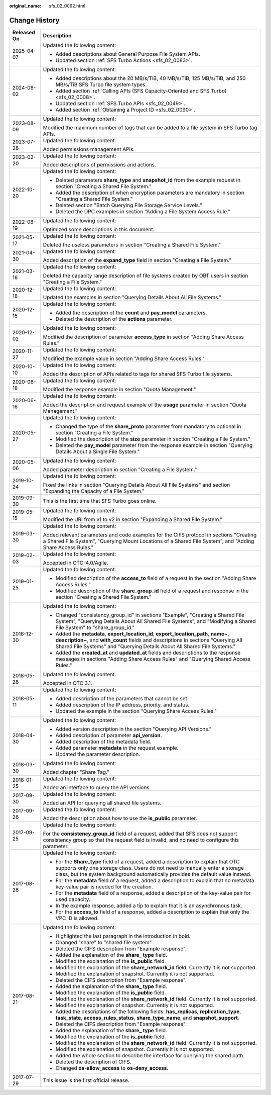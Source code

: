 :original_name: sfs_02_0092.html

.. _sfs_02_0092:

Change History
==============

+-----------------------------------+-----------------------------------------------------------------------------------------------------------------------------------------------------------------------------------------------------------------------------------------------------------+
| Released On                       | Description                                                                                                                                                                                                                                               |
+===================================+===========================================================================================================================================================================================================================================================+
| 2025-04-07                        | Updated the following content:                                                                                                                                                                                                                            |
|                                   |                                                                                                                                                                                                                                                           |
|                                   | -  Added descriptions about General Purpose File System APIs.                                                                                                                                                                                             |
|                                   | -  Updated section :ref:`SFS Turbo Actions <sfs_02_0083>`.                                                                                                                                                                                                |
+-----------------------------------+-----------------------------------------------------------------------------------------------------------------------------------------------------------------------------------------------------------------------------------------------------------+
| 2024-08-02                        | Updated the following content:                                                                                                                                                                                                                            |
|                                   |                                                                                                                                                                                                                                                           |
|                                   | -  Added descriptions about the 20 MB/s/TiB, 40 MB/s/TiB, 125 MB/s/TiB, and 250 MB/s/TiB SFS Turbo file system types.                                                                                                                                     |
|                                   | -  Added section :ref:`Calling APIs (SFS Capacity-Oriented and SFS Turbo) <sfs_02_0008>`.                                                                                                                                                                 |
|                                   | -  Updated section :ref:`SFS Turbo APIs <sfs_02_0049>`.                                                                                                                                                                                                   |
|                                   | -  Added section :ref:`Obtaining a Project ID <sfs_02_0090>`.                                                                                                                                                                                             |
+-----------------------------------+-----------------------------------------------------------------------------------------------------------------------------------------------------------------------------------------------------------------------------------------------------------+
| 2023-08-09                        | Updated the following content:                                                                                                                                                                                                                            |
|                                   |                                                                                                                                                                                                                                                           |
|                                   | Modified the maximum number of tags that can be added to a file system in SFS Turbo tag APIs.                                                                                                                                                             |
+-----------------------------------+-----------------------------------------------------------------------------------------------------------------------------------------------------------------------------------------------------------------------------------------------------------+
| 2023-07-28                        | Updated the following content:                                                                                                                                                                                                                            |
|                                   |                                                                                                                                                                                                                                                           |
|                                   | Added permissions management APIs.                                                                                                                                                                                                                        |
+-----------------------------------+-----------------------------------------------------------------------------------------------------------------------------------------------------------------------------------------------------------------------------------------------------------+
| 2023-02-20                        | Updated the following content:                                                                                                                                                                                                                            |
|                                   |                                                                                                                                                                                                                                                           |
|                                   | Added descriptions of permissions and actions.                                                                                                                                                                                                            |
+-----------------------------------+-----------------------------------------------------------------------------------------------------------------------------------------------------------------------------------------------------------------------------------------------------------+
| 2022-10-20                        | Updated the following content:                                                                                                                                                                                                                            |
|                                   |                                                                                                                                                                                                                                                           |
|                                   | -  Deleted parameters **share_type** and **snapshot_id** from the example request in section "Creating a Shared File System."                                                                                                                             |
|                                   | -  Added the description of when encryption parameters are mandatory in section "Creating a Shared File System."                                                                                                                                          |
|                                   | -  Deleted section "Batch Querying File Storage Service Levels."                                                                                                                                                                                          |
|                                   | -  Deleted the DPC examples in section "Adding a File System Access Rule."                                                                                                                                                                                |
+-----------------------------------+-----------------------------------------------------------------------------------------------------------------------------------------------------------------------------------------------------------------------------------------------------------+
| 2022-08-19                        | Updated the following content:                                                                                                                                                                                                                            |
|                                   |                                                                                                                                                                                                                                                           |
|                                   | Optimized some descriptions in this document.                                                                                                                                                                                                             |
+-----------------------------------+-----------------------------------------------------------------------------------------------------------------------------------------------------------------------------------------------------------------------------------------------------------+
| 2021-05-17                        | Updated the following content:                                                                                                                                                                                                                            |
|                                   |                                                                                                                                                                                                                                                           |
|                                   | Deleted the useless parameters in section "Creating a Shared File System."                                                                                                                                                                                |
+-----------------------------------+-----------------------------------------------------------------------------------------------------------------------------------------------------------------------------------------------------------------------------------------------------------+
| 2021-04-30                        | Updated the following content:                                                                                                                                                                                                                            |
|                                   |                                                                                                                                                                                                                                                           |
|                                   | Added description of the **expand_type** field in section "Creating a File System."                                                                                                                                                                       |
+-----------------------------------+-----------------------------------------------------------------------------------------------------------------------------------------------------------------------------------------------------------------------------------------------------------+
| 2021-03-16                        | Updated the following content:                                                                                                                                                                                                                            |
|                                   |                                                                                                                                                                                                                                                           |
|                                   | Deleted the capacity range description of file systems created by OBT users in section "Creating a File System."                                                                                                                                          |
+-----------------------------------+-----------------------------------------------------------------------------------------------------------------------------------------------------------------------------------------------------------------------------------------------------------+
| 2020-12-18                        | Updated the following content:                                                                                                                                                                                                                            |
|                                   |                                                                                                                                                                                                                                                           |
|                                   | Updated the examples in section "Querying Details About All File Systems."                                                                                                                                                                                |
+-----------------------------------+-----------------------------------------------------------------------------------------------------------------------------------------------------------------------------------------------------------------------------------------------------------+
| 2020-12-15                        | Updated the following content:                                                                                                                                                                                                                            |
|                                   |                                                                                                                                                                                                                                                           |
|                                   | -  Added the description of the **count** and **pay_model** parameters.                                                                                                                                                                                   |
|                                   | -  Deleted the description of the **actions** parameter.                                                                                                                                                                                                  |
+-----------------------------------+-----------------------------------------------------------------------------------------------------------------------------------------------------------------------------------------------------------------------------------------------------------+
| 2020-12-02                        | Updated the following content:                                                                                                                                                                                                                            |
|                                   |                                                                                                                                                                                                                                                           |
|                                   | Modified the description of parameter **access_type** in section "Adding Share Access Rules."                                                                                                                                                             |
+-----------------------------------+-----------------------------------------------------------------------------------------------------------------------------------------------------------------------------------------------------------------------------------------------------------+
| 2020-11-27                        | Updated the following content:                                                                                                                                                                                                                            |
|                                   |                                                                                                                                                                                                                                                           |
|                                   | Modified the example value in section "Adding Share Access Rules."                                                                                                                                                                                        |
+-----------------------------------+-----------------------------------------------------------------------------------------------------------------------------------------------------------------------------------------------------------------------------------------------------------+
| 2020-10-10                        | Updated the following content:                                                                                                                                                                                                                            |
|                                   |                                                                                                                                                                                                                                                           |
|                                   | Added the description of APIs related to tags for shared SFS Turbo file systems.                                                                                                                                                                          |
+-----------------------------------+-----------------------------------------------------------------------------------------------------------------------------------------------------------------------------------------------------------------------------------------------------------+
| 2020-06-18                        | Updated the following content:                                                                                                                                                                                                                            |
|                                   |                                                                                                                                                                                                                                                           |
|                                   | Modified the response example in section "Quota Management."                                                                                                                                                                                              |
+-----------------------------------+-----------------------------------------------------------------------------------------------------------------------------------------------------------------------------------------------------------------------------------------------------------+
| 2020-06-16                        | Updated the following content:                                                                                                                                                                                                                            |
|                                   |                                                                                                                                                                                                                                                           |
|                                   | Added the description and request example of the **usage** parameter in section "Quota Management."                                                                                                                                                       |
+-----------------------------------+-----------------------------------------------------------------------------------------------------------------------------------------------------------------------------------------------------------------------------------------------------------+
| 2020-05-27                        | Updated the following content:                                                                                                                                                                                                                            |
|                                   |                                                                                                                                                                                                                                                           |
|                                   | -  Changed the type of the **share_proto** parameter from mandatory to optional in section "Creating a File System."                                                                                                                                      |
|                                   | -  Modified the description of the **size** parameter in section "Creating a File System."                                                                                                                                                                |
|                                   | -  Deleted the **pay_model** parameter from the response example in section "Querying Details About a Single File System."                                                                                                                                |
+-----------------------------------+-----------------------------------------------------------------------------------------------------------------------------------------------------------------------------------------------------------------------------------------------------------+
| 2020-05-06                        | Updated the following content:                                                                                                                                                                                                                            |
|                                   |                                                                                                                                                                                                                                                           |
|                                   | Added parameter description in section "Creating a File System."                                                                                                                                                                                          |
+-----------------------------------+-----------------------------------------------------------------------------------------------------------------------------------------------------------------------------------------------------------------------------------------------------------+
| 2019-10-24                        | Updated the following content:                                                                                                                                                                                                                            |
|                                   |                                                                                                                                                                                                                                                           |
|                                   | Fixed the links in section "Querying Details About All File Systems" and section "Expanding the Capacity of a File System."                                                                                                                               |
+-----------------------------------+-----------------------------------------------------------------------------------------------------------------------------------------------------------------------------------------------------------------------------------------------------------+
| 2019-09-30                        | This is the first time that SFS Turbo goes online.                                                                                                                                                                                                        |
+-----------------------------------+-----------------------------------------------------------------------------------------------------------------------------------------------------------------------------------------------------------------------------------------------------------+
| 2019-05-15                        | Updated the following content:                                                                                                                                                                                                                            |
|                                   |                                                                                                                                                                                                                                                           |
|                                   | Modified the URI from v1 to v2 in section "Expanding a Shared File System."                                                                                                                                                                               |
+-----------------------------------+-----------------------------------------------------------------------------------------------------------------------------------------------------------------------------------------------------------------------------------------------------------+
| 2019-03-30                        | Updated the following content:                                                                                                                                                                                                                            |
|                                   |                                                                                                                                                                                                                                                           |
|                                   | Added relevant parameters and code examples for the CIFS protocol in sections "Creating a Shared File System", "Querying Mount Locations of a Shared File System", and "Adding Share Access Rules."                                                       |
+-----------------------------------+-----------------------------------------------------------------------------------------------------------------------------------------------------------------------------------------------------------------------------------------------------------+
| 2019-02-03                        | Updated the following content:                                                                                                                                                                                                                            |
|                                   |                                                                                                                                                                                                                                                           |
|                                   | Accepted in OTC-4.0/Agile.                                                                                                                                                                                                                                |
+-----------------------------------+-----------------------------------------------------------------------------------------------------------------------------------------------------------------------------------------------------------------------------------------------------------+
| 2019-01-25                        | Updated the following content:                                                                                                                                                                                                                            |
|                                   |                                                                                                                                                                                                                                                           |
|                                   | -  Modified description of the **access_to** field of a request in the section "Adding Share Access Rules."                                                                                                                                               |
|                                   | -  Modified description of the **share_group_id** field of a request and response in the section "Creating a Shared File System."                                                                                                                         |
+-----------------------------------+-----------------------------------------------------------------------------------------------------------------------------------------------------------------------------------------------------------------------------------------------------------+
| 2018-12-30                        | Updated the following content:                                                                                                                                                                                                                            |
|                                   |                                                                                                                                                                                                                                                           |
|                                   | -  Changed "consistency_group_id" in sections "Example", "Creating a Shared File System", "Querying Details About All Shared File Systems", and "Modifying a Shared File System" to "share_group_id."                                                     |
|                                   | -  Added the **metadata**, **export_location_id**, **export_location_path**, **name~**, **description~**, and **with_count** fields and descriptions in sections "Querying All Shared File Systems" and "Querying Details About All Shared File Systems." |
|                                   | -  Added the **created_at** and **updated_at** fields and descriptions to the response messages in sections "Adding Share Access Rules" and "Querying Shared Access Rules."                                                                               |
+-----------------------------------+-----------------------------------------------------------------------------------------------------------------------------------------------------------------------------------------------------------------------------------------------------------+
| 2018-05-28                        | Updated the following content:                                                                                                                                                                                                                            |
|                                   |                                                                                                                                                                                                                                                           |
|                                   | Accepted in OTC 3.1.                                                                                                                                                                                                                                      |
+-----------------------------------+-----------------------------------------------------------------------------------------------------------------------------------------------------------------------------------------------------------------------------------------------------------+
| 2018-05-11                        | Updated the following content:                                                                                                                                                                                                                            |
|                                   |                                                                                                                                                                                                                                                           |
|                                   | -  Added description of the parameters that cannot be set.                                                                                                                                                                                                |
|                                   | -  Added description of the IP address, priority, and status.                                                                                                                                                                                             |
|                                   | -  Updated the example in the section "Querying Share Access Rules."                                                                                                                                                                                      |
+-----------------------------------+-----------------------------------------------------------------------------------------------------------------------------------------------------------------------------------------------------------------------------------------------------------+
| 2018-04-30                        | Updated the following content:                                                                                                                                                                                                                            |
|                                   |                                                                                                                                                                                                                                                           |
|                                   | -  Added version description in the section "Querying API Versions."                                                                                                                                                                                      |
|                                   | -  Added description of parameter **api_version**.                                                                                                                                                                                                        |
|                                   | -  Added description of the metadata field.                                                                                                                                                                                                               |
|                                   | -  Added parameter **metadata** in the request example.                                                                                                                                                                                                   |
|                                   | -  Updated the parameter description.                                                                                                                                                                                                                     |
+-----------------------------------+-----------------------------------------------------------------------------------------------------------------------------------------------------------------------------------------------------------------------------------------------------------+
| 2018-03-30                        | Updated the following content:                                                                                                                                                                                                                            |
|                                   |                                                                                                                                                                                                                                                           |
|                                   | Added chapter "Share Tag."                                                                                                                                                                                                                                |
+-----------------------------------+-----------------------------------------------------------------------------------------------------------------------------------------------------------------------------------------------------------------------------------------------------------+
| 2018-01-25                        | Updated the following content:                                                                                                                                                                                                                            |
|                                   |                                                                                                                                                                                                                                                           |
|                                   | Added an interface to query the API versions.                                                                                                                                                                                                             |
+-----------------------------------+-----------------------------------------------------------------------------------------------------------------------------------------------------------------------------------------------------------------------------------------------------------+
| 2017-09-30                        | Updated the following content:                                                                                                                                                                                                                            |
|                                   |                                                                                                                                                                                                                                                           |
|                                   | Added an API for querying all shared file systems.                                                                                                                                                                                                        |
+-----------------------------------+-----------------------------------------------------------------------------------------------------------------------------------------------------------------------------------------------------------------------------------------------------------+
| 2017-09-26                        | Updated the following content:                                                                                                                                                                                                                            |
|                                   |                                                                                                                                                                                                                                                           |
|                                   | Added the description about how to use the **is_public** parameter.                                                                                                                                                                                       |
+-----------------------------------+-----------------------------------------------------------------------------------------------------------------------------------------------------------------------------------------------------------------------------------------------------------+
| 2017-09-25                        | Updated the following content:                                                                                                                                                                                                                            |
|                                   |                                                                                                                                                                                                                                                           |
|                                   | For the **consistency_group_id** field of a request, added that SFS does not support consistency group so that the request field is invalid, and no need to configure this parameter.                                                                     |
+-----------------------------------+-----------------------------------------------------------------------------------------------------------------------------------------------------------------------------------------------------------------------------------------------------------+
| 2017-08-26                        | Updated the following content:                                                                                                                                                                                                                            |
|                                   |                                                                                                                                                                                                                                                           |
|                                   | -  For the **Share_type** field of a request, added a description to explain that OTC supports only one storage class. Users do not need to manually enter a storage class, but the system background automatically provides the default value instead.   |
|                                   | -  For the **metadata** field of a request, added a description to explain that no metadata key-value pair is needed for the creation.                                                                                                                    |
|                                   | -  For the **metadata** field of a response, added a description of the key-value pair for used capacity.                                                                                                                                                 |
|                                   | -  In the example response, added a tip to explain that it is an asynchronous task.                                                                                                                                                                       |
|                                   | -  For the **access_to** field of a response, added a description to explain that only the VPC ID is allowed.                                                                                                                                             |
+-----------------------------------+-----------------------------------------------------------------------------------------------------------------------------------------------------------------------------------------------------------------------------------------------------------+
| 2017-08-21                        | Updated the following content:                                                                                                                                                                                                                            |
|                                   |                                                                                                                                                                                                                                                           |
|                                   | -  Highlighted the last paragraph in the introduction in bold.                                                                                                                                                                                            |
|                                   | -  Changed "share" to "shared file system".                                                                                                                                                                                                               |
|                                   | -  Deleted the CIFS description from "Example response".                                                                                                                                                                                                  |
|                                   | -  Added the explanation of the **share\_ type** field.                                                                                                                                                                                                   |
|                                   | -  Modified the explanation of the **is_public** field.                                                                                                                                                                                                   |
|                                   | -  Modified the explanation of the **share_network_id** field. Currently it is not supported.                                                                                                                                                             |
|                                   | -  Modified the explanation of snapshot. Currently it is not supported.                                                                                                                                                                                   |
|                                   | -  Deleted the CIFS description from "Example response".                                                                                                                                                                                                  |
|                                   | -  Added the explanation of the **share\_ type** field.                                                                                                                                                                                                   |
|                                   | -  Modified the explanation of the **is_public** field.                                                                                                                                                                                                   |
|                                   | -  Modified the explanation of the **share_network_id** field. Currently it is not supported.                                                                                                                                                             |
|                                   | -  Modified the explanation of snapshot. Currently it is not supported.                                                                                                                                                                                   |
|                                   | -  Added the descriptions of the following fields: **has_replicas**, **replication_type**, **task_state**, **access_rules_status**, **share_type_name**, and **snapshot_support**.                                                                        |
|                                   | -  Deleted the CIFS description from "Example response".                                                                                                                                                                                                  |
|                                   | -  Added the explanation of the **share\_ type** field.                                                                                                                                                                                                   |
|                                   | -  Modified the explanation of the **is_public** field.                                                                                                                                                                                                   |
|                                   | -  Modified the explanation of the **share_network_id** field. Currently it is not supported.                                                                                                                                                             |
|                                   | -  Modified the explanation of snapshot. Currently it is not supported.                                                                                                                                                                                   |
|                                   | -  Added the whole section to describe the interface for querying the shared path.                                                                                                                                                                        |
|                                   | -  Deleted the description of CIFS.                                                                                                                                                                                                                       |
|                                   | -  Changed **os-allow_access** to **os-deny_access**.                                                                                                                                                                                                     |
+-----------------------------------+-----------------------------------------------------------------------------------------------------------------------------------------------------------------------------------------------------------------------------------------------------------+
| 2017-07-29                        | This issue is the first official release.                                                                                                                                                                                                                 |
+-----------------------------------+-----------------------------------------------------------------------------------------------------------------------------------------------------------------------------------------------------------------------------------------------------------+
